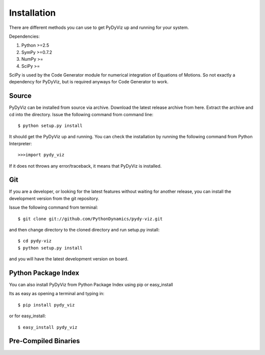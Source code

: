 Installation
------------


There are different methods you can use to get PyDyViz up and running for your system.

Dependencies:

1) Python >=2.5
2) SymPy >=0.7.2
3) NumPy >=
4) SciPy >=

SciPy is used by the Code Generator module for numerical integration of Equations of Motions.
So not exactly a dependency for PyDyViz, but is required anyways for Code Generator to work.

Source
======

PyDyViz can be installed from source via archive. Download the latest release archive from here.
Extract the archive and cd into the directory. 
Issue the following command from command line::

    $ python setup.py install

It should get the PyDyViz up and running.
You can check the installation by running the following command from Python Interpreter::

    >>>import pydy_viz

If it does not throws any error/traceback, it means that PyDyViz is installed.    
        

Git
===

If you are a developer, or looking for the latest features without waiting for another release, you can install the development version 
from the git repository.

Issue the following command from terminal::

    $ git clone git://github.com/PythonDynamics/pydy-viz.git

and then change directory to the cloned directory and run setup.py install::

    $ cd pydy-viz
    $ python setup.py install
    
and you will have the latest development version on board.
    


Python Package Index
====================

You can also install PyDyViz from Python Package Index using pip or easy_install

Its as easy as opening a terminal and typing in::

    $ pip install pydy_viz
    
or for easy_install::

    $ easy_install pydy_viz   


Pre-Compiled Binaries
=====================



